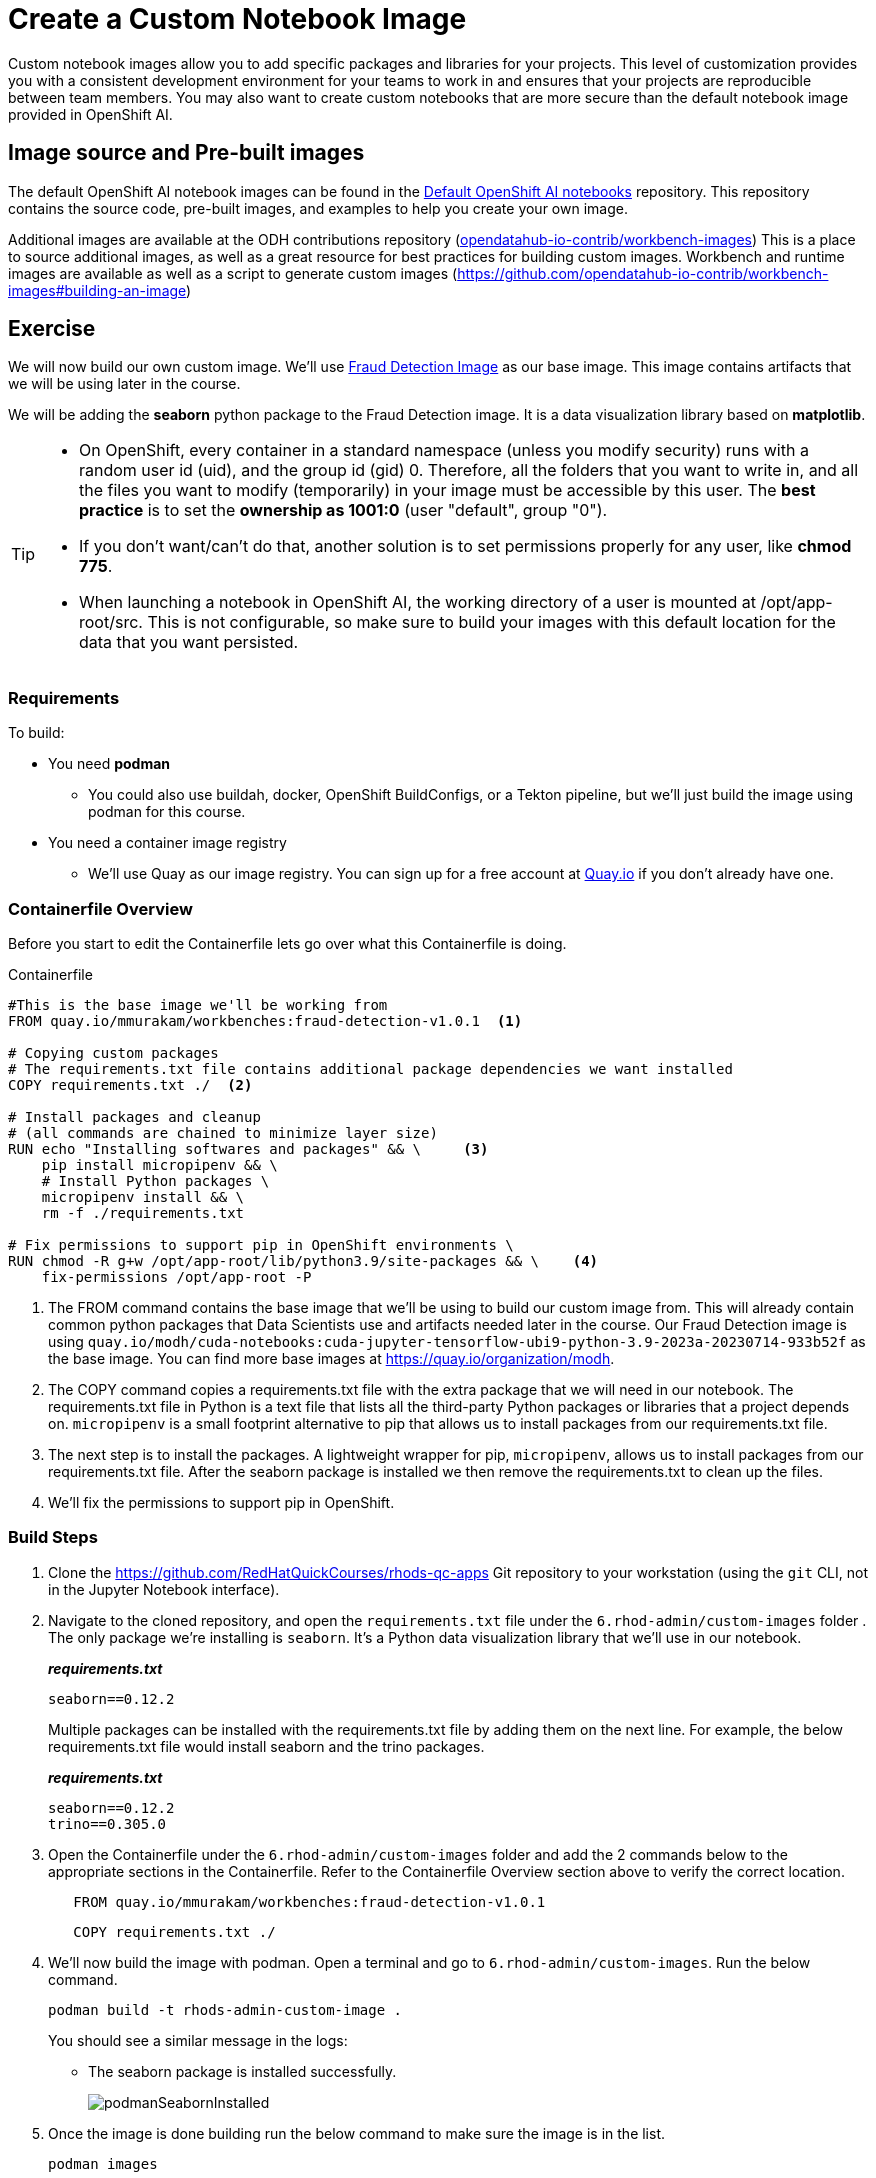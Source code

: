 = Create a Custom Notebook Image

Custom notebook images allow you to add specific packages and libraries for your projects. This level of customization provides you with a consistent development environment for your teams to work in and ensures that your projects are reproducible between team members. You may also want to create custom notebooks that are more secure than the default notebook image provided in OpenShift AI.

== Image source and Pre-built images

The default OpenShift AI notebook images can be found in the https://github.com/opendatahub-io/notebooks[Default OpenShift AI notebooks] repository. This repository contains the source code, pre-built images, and examples to help you create your own image. 

Additional images are available at the ODH contributions repository (https://github.com/opendatahub-io-contrib/workbench-images[opendatahub-io-contrib/workbench-images]) This is a place to source additional images, as well as a great resource for best practices for building custom images. Workbench and runtime images are available as well as a script to generate custom images (https://github.com/opendatahub-io-contrib/workbench-images#building-an-image[])

== Exercise
We will now build our own custom image. We'll use https://quay.io/mmurakam/workbenches:fraud-detection-v1.0.1[Fraud Detection Image] as our base image. This image contains artifacts that we will be using later in the course. 

We will be adding the *seaborn* python package to the Fraud Detection image. It is a data visualization library based on *matplotlib*.

[TIP]
====
* On OpenShift, every container in a standard namespace (unless you modify security) runs with a random user id (uid), and the group id (gid) 0. Therefore, all the folders that you want to write in, and all the files you want to modify (temporarily) in your image must be accessible by this user. The *best practice* is to set the *ownership as 1001:0* (user "default", group "0").
* If you don't want/can't do that, another solution is to set permissions properly for any user, like *chmod 775*.
* When launching a notebook in OpenShift AI, the working directory of a user is mounted at /opt/app-root/src. This is not configurable, so make sure to build your images with this default location for the data that you want persisted.
====

=== Requirements
To build:

* You need *podman*
** You could also use buildah, docker, OpenShift BuildConfigs, or a Tekton pipeline, but we'll just build the image using podman for this course.
* You need a container image registry
** We'll use Quay as our image registry. You can sign up for a free account at https://quay.io[Quay.io] if you don't already have one.

=== Containerfile Overview
Before you start to edit the Containerfile lets go over what this Containerfile is doing.

Containerfile::
--
[subs=+quotes]
----
#This is the base image we'll be working from
FROM quay.io/mmurakam/workbenches:fraud-detection-v1.0.1  <1>

# Copying custom packages
# The requirements.txt file contains additional package dependencies we want installed
COPY requirements.txt ./  <2>

# Install packages and cleanup
# (all commands are chained to minimize layer size)
RUN echo "Installing softwares and packages" && \     <3>
    pip install micropipenv && \
    # Install Python packages \
    micropipenv install && \
    rm -f ./requirements.txt

# Fix permissions to support pip in OpenShift environments \
RUN chmod -R g+w /opt/app-root/lib/python3.9/site-packages && \    <4>
    fix-permissions /opt/app-root -P

----
<1> The FROM command contains the base image that we'll be using to build our custom image from. This will already contain common python packages that Data Scientists use and artifacts needed later in the course. Our Fraud Detection image is using [sh]`quay.io/modh/cuda-notebooks:cuda-jupyter-tensorflow-ubi9-python-3.9-2023a-20230714-933b52f` as the base image. You can find more base images at https://quay.io/organization/modh.

<2> The COPY command copies a requirements.txt file with the extra package that we will need in our notebook. The requirements.txt file in Python is a text file that lists all the third-party Python packages or libraries that a project depends on. `micropipenv` is a small footprint alternative to pip that allows us to install packages from our requirements.txt file.

<3> The next step is to install the packages. A lightweight wrapper for pip, `micropipenv`, allows us to install packages from our requirements.txt file. After the seaborn package is installed we then remove the requirements.txt to clean up the files.

<4> We'll fix the permissions to support pip in OpenShift.
--

=== Build Steps

. Clone the https://github.com/RedHatQuickCourses/rhods-qc-apps Git repository to your workstation (using the `git` CLI, not in the Jupyter Notebook interface).

. Navigate to the cloned repository, and open the `requirements.txt` file under the `6.rhod-admin/custom-images` folder . The only package we're installing is `seaborn`. It's a Python data visualization library that we'll use in our notebook. 
+
*_requirements.txt_*
+
[source, text]
----
seaborn==0.12.2
----
+
Multiple packages can be installed with the requirements.txt file by adding them on the next line. For example, the below requirements.txt file would install seaborn and the trino packages.
+
*_requirements.txt_*
+
[source, text]
----
seaborn==0.12.2
trino==0.305.0
----

. Open the Containerfile under the `6.rhod-admin/custom-images` folder and add the 2 commands below to the appropriate sections in the Containerfile. Refer to the Containerfile Overview section above to verify the correct location. 
+
[source, dockerfile]
----
   FROM quay.io/mmurakam/workbenches:fraud-detection-v1.0.1
----
+
[source, dockerfile]
----
   COPY requirements.txt ./
----
+
. We'll now build the image with podman. Open a terminal and go to `6.rhod-admin/custom-images`. Run the below command. 
+
[source]
----
podman build -t rhods-admin-custom-image .
----
+
You should see a similar message in the logs:
+
* The seaborn package is installed successfully.
+
image::podmanSeabornInstalled.png[]

. Once the image is done building run the below command to make sure the image is in the list.
+
[source]
----
podman images
----
+
image::podmanImages.png[]
. Login to quay.io so we can push the image you just built up to the quay repository.
+
[source]
----
podman login quay.io
----
. Push the image to your quay repository.
+
[source]
----
podman push rhods-custom-image:latest quay.io/<YOUR_USERNAME>/rhods-admin-custom-image
----

Now you're ready to import your image into OpenShift AI! See the next section to learn how to import your custom image and test it out.


